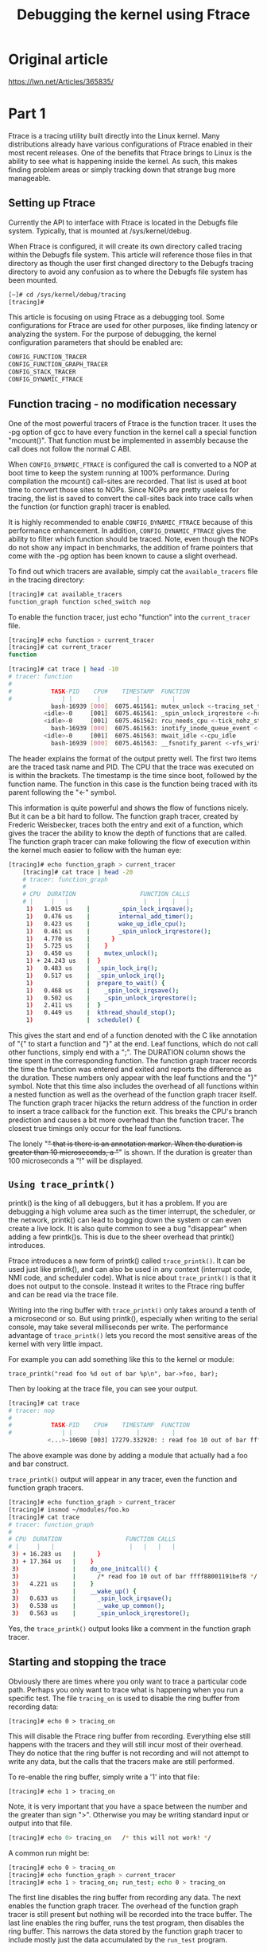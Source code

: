 #+TITLE: Debugging the kernel using Ftrace 


* Original article
  https://lwn.net/Articles/365835/

* Part 1
  Ftrace is a tracing utility built directly into the Linux
  kernel. Many distributions already have various configurations of
  Ftrace enabled in their most recent releases. One of the benefits
  that Ftrace brings to Linux is the ability to see what is happening
  inside the kernel. As such, this makes finding problem areas or
  simply tracking down that strange bug more manageable. 

  
** Setting up Ftrace
   Currently the API to interface with Ftrace is located in the
   Debugfs file system. Typically, that is mounted at
   /sys/kernel/debug. 

   When Ftrace is configured, it will create its own directory called
   tracing within the Debugfs file system. This article will reference
   those files in that directory as though the user first changed
   directory to the Debugfs tracing directory to avoid any confusion
   as to where the Debugfs file system has been mounted.

   #+BEGIN_SRC sh
     [~]# cd /sys/kernel/debug/tracing
     [tracing]#
   #+END_SRC

   This article is focusing on using Ftrace as a debugging tool. Some
   configurations for Ftrace are used for other purposes, like finding
   latency or analyzing the system. For the purpose of debugging, the
   kernel configuration parameters that should be enabled are: 

   #+BEGIN_SRC sh
     CONFIG_FUNCTION_TRACER
     CONFIG_FUNCTION_GRAPH_TRACER
     CONFIG_STACK_TRACER
     CONFIG_DYNAMIC_FTRACE
   #+END_SRC

** Function tracing - no modification necessary
   One of the most powerful tracers of Ftrace is the function
   tracer. It uses the -pg option of gcc to have every function in the
   kernel call a special function "mcount()". That function must be
   implemented in assembly because the call does not follow the normal
   C ABI. 

   When =CONFIG_DYNAMIC_FTRACE= is configured the call is converted to a
   NOP at boot time to keep the system running at 100%
   performance. During compilation the mcount() call-sites are
   recorded. That list is used at boot time to convert those sites to
   NOPs. Since NOPs are pretty useless for tracing, the list is saved
   to convert the call-sites back into trace calls when the function
   (or function graph) tracer is enabled.  

   It is highly recommended to enable =CONFIG_DYNAMIC_FTRACE= because of
   this performance enhancement. In addition, =CONFIG_DYNAMIC_FTRACE=
   gives the ability to filter which function should be traced. Note,
   even though the NOPs do not show any impact in benchmarks, the
   addition of frame pointers that come with the -pg option has been
   known to cause a slight overhead.  
   
   To find out which tracers are available, simply cat the
   =available_tracers= file in the tracing directory:

   #+BEGIN_SRC sh
     [tracing]# cat available_tracers 
     function_graph function sched_switch nop
   #+END_SRC


   To enable the function tracer, just echo "function" into the
   =current_tracer= file.

   #+BEGIN_SRC sh
         [tracing]# echo function > current_tracer
         [tracing]# cat current_tracer
         function

         [tracing]# cat trace | head -10
         # tracer: function
         #
         #           TASK-PID    CPU#    TIMESTAMP  FUNCTION
         #              | |       |          |         |
                     bash-16939 [000]  6075.461561: mutex_unlock <-tracing_set_tracer
                   <idle>-0     [001]  6075.461561: _spin_unlock_irqrestore <-hrtimer_get_next_event
                   <idle>-0     [001]  6075.461562: rcu_needs_cpu <-tick_nohz_stop_sched_tick
                     bash-16939 [000]  6075.461563: inotify_inode_queue_event <-vfs_write
                   <idle>-0     [001]  6075.461563: mwait_idle <-cpu_idle
                     bash-16939 [000]  6075.461563: __fsnotify_parent <-vfs_write   
   #+END_SRC

   The header explains the format of the output pretty well. The first
   two items are the traced task name and PID. The CPU that the trace
   was executed on is within the brackets. The timestamp is the time
   since boot, followed by the function name. The function in this
   case is the function being traced with its parent following the
   "<-" symbol.

   This information is quite powerful and shows the flow of functions
   nicely. But it can be a bit hard to follow. The function graph
   tracer, created by Frederic Weisbecker, traces both the entry and
   exit of a function, which gives the tracer the ability to know the
   depth of functions that are called. The function graph tracer can
   make following the flow of execution within the kernel much easier
   to follow with the human eye: 

   #+BEGIN_SRC sh
     [tracing]# echo function_graph > current_tracer 
         [tracing]# cat trace | head -20
         # tracer: function_graph
         #
         # CPU  DURATION                  FUNCTION CALLS
         # |     |   |                     |   |   |   |
          1)   1.015 us    |        _spin_lock_irqsave();
          1)   0.476 us    |        internal_add_timer();
          1)   0.423 us    |        wake_up_idle_cpu();
          1)   0.461 us    |        _spin_unlock_irqrestore();
          1)   4.770 us    |      }
          1)   5.725 us    |    }
          1)   0.450 us    |    mutex_unlock();
          1) + 24.243 us   |  }
          1)   0.483 us    |  _spin_lock_irq();
          1)   0.517 us    |  _spin_unlock_irq();
          1)               |  prepare_to_wait() {
          1)   0.468 us    |    _spin_lock_irqsave();
          1)   0.502 us    |    _spin_unlock_irqrestore();
          1)   2.411 us    |  }
          1)   0.449 us    |  kthread_should_stop();
          1)               |  schedule() {
        
   #+END_SRC


   This gives the start and end of a function denoted with the C like
   annotation of "{" to start a function and "}" at the end. Leaf
   functions, which do not call other functions, simply end with a
   ";". The DURATION column shows the time spent in the corresponding
   function. The function graph tracer records the time the function
   was entered and exited and reports the difference as the
   duration. These numbers only appear with the leaf functions and the
   "}" symbol. Note that this time also includes the overhead of all
   functions within a nested function as well as the overhead of the
   function graph tracer itself. The function graph tracer hijacks the
   return address of the function in order to insert a trace callback
   for the function exit. This breaks the CPU's branch prediction and
   causes a bit more overhead than the function tracer. The closest
   true timings only occur for the leaf functions. 

   The lonely "+" that is there is an annotation marker. When the
   duration is greater than 10 microseconds, a "+" is shown. If the
   duration is greater than 100 microseconds a "!" will be displayed.

** =Using trace_printk()=
   printk() is the king of all debuggers, but it has a problem. If you
   are debugging a high volume area such as the timer interrupt, the
   scheduler, or the network, printk() can lead to bogging down the
   system or can even create a live lock. It is also quite common to
   see a bug "disappear" when adding a few printk()s. This is due to
   the sheer overhead that printk() introduces. 

   Ftrace introduces a new form of printk() called =trace_printk()=. It
   can be used just like printk(), and can also be used in any context
   (interrupt code, NMI code, and scheduler code). What is nice about
   =trace_printk()= is that it does not output to the console. Instead
   it writes to the Ftrace ring buffer and can be read via the trace
   file. 
   
   Writing into the ring buffer with =trace_printk()= only takes around
   a tenth of a microsecond or so. But using printk(), especially when
   writing to the serial console, may take several milliseconds per
   write. The performance advantage of =trace_printk()= lets you record
   the most sensitive areas of the kernel with very little impact.  

   For example you can add something like this to the kernel or
   module:
   : trace_printk("read foo %d out of bar %p\n", bar->foo, bar);

   Then by looking at the trace file, you can see your output.

   #+BEGIN_SRC sh
         [tracing]# cat trace
         # tracer: nop
         #
         #           TASK-PID    CPU#    TIMESTAMP  FUNCTION
         #              | |       |          |         |
                    <...>-10690 [003] 17279.332920: : read foo 10 out of bar ffff880013a5bef8   
   #+END_SRC

   The above example was done by adding a module that actually had a
   foo and bar construct.

   =trace_printk()= output will appear in any tracer, even the function
   and function graph tracers. 

   #+BEGIN_SRC sh
         [tracing]# echo function_graph > current_tracer
         [tracing]# insmod ~/modules/foo.ko
         [tracing]# cat trace
         # tracer: function_graph
         #
         # CPU  DURATION                  FUNCTION CALLS
         # |     |   |                     |   |   |   |
          3) + 16.283 us   |      }
          3) + 17.364 us   |    }
          3)               |    do_one_initcall() {
          3)               |      /* read foo 10 out of bar ffff88001191bef8 */
          3)   4.221 us    |    }
          3)               |    __wake_up() {
          3)   0.633 us    |      _spin_lock_irqsave();
          3)   0.538 us    |      __wake_up_common();
          3)   0.563 us    |      _spin_unlock_irqrestore();
        
   #+END_SRC


   Yes, the =trace_printk()= output looks like a comment in the function
   graph tracer.

** Starting and stopping the trace
   Obviously there are times where you only want to trace a particular
   code path. Perhaps you only want to trace what is happening when
   you run a specific test. The file =tracing_on= is used to disable the
   ring buffer from recording data: 
   : [tracing]# echo 0 > tracing_on

   This will disable the Ftrace ring buffer from recording. Everything
   else still happens with the tracers and they will still incur most
   of their overhead. They do notice that the ring buffer is not
   recording and will not attempt to write any data, but the calls
   that the tracers make are still performed. 

   To re-enable the ring buffer, simply write a '1' into that file:
   : [tracing]# echo 1 > tracing_on

   Note, it is very important that you have a space between the number
   and the greater than sign ">". Otherwise you may be writing
   standard input or output into that file. 

   #+BEGIN_SRC sh
     [tracing]# echo 0> tracing_on   /* this will not work! */
   #+END_SRC

   A common run might be:
   #+BEGIN_SRC sh
         [tracing]# echo 0 > tracing_on
         [tracing]# echo function_graph > current_tracer
         [tracing]# echo 1 > tracing_on; run_test; echo 0 > tracing_on   
   #+END_SRC

   The first line disables the ring buffer from recording any
   data. The next enables the function graph tracer. The overhead of
   the function graph tracer is still present but nothing will be
   recorded into the trace buffer. The last line enables the ring
   buffer, runs the test program, then disables the ring buffer. This
   narrows the data stored by the function graph tracer to include
   mostly just the data accumulated by the =run_test= program.

* part 2
  https://lwn.net/Articles/366796/
  
** Trace Markers

* Secrets of the Ftrace function tracer
  https://lwn.net/Articles/370423/
